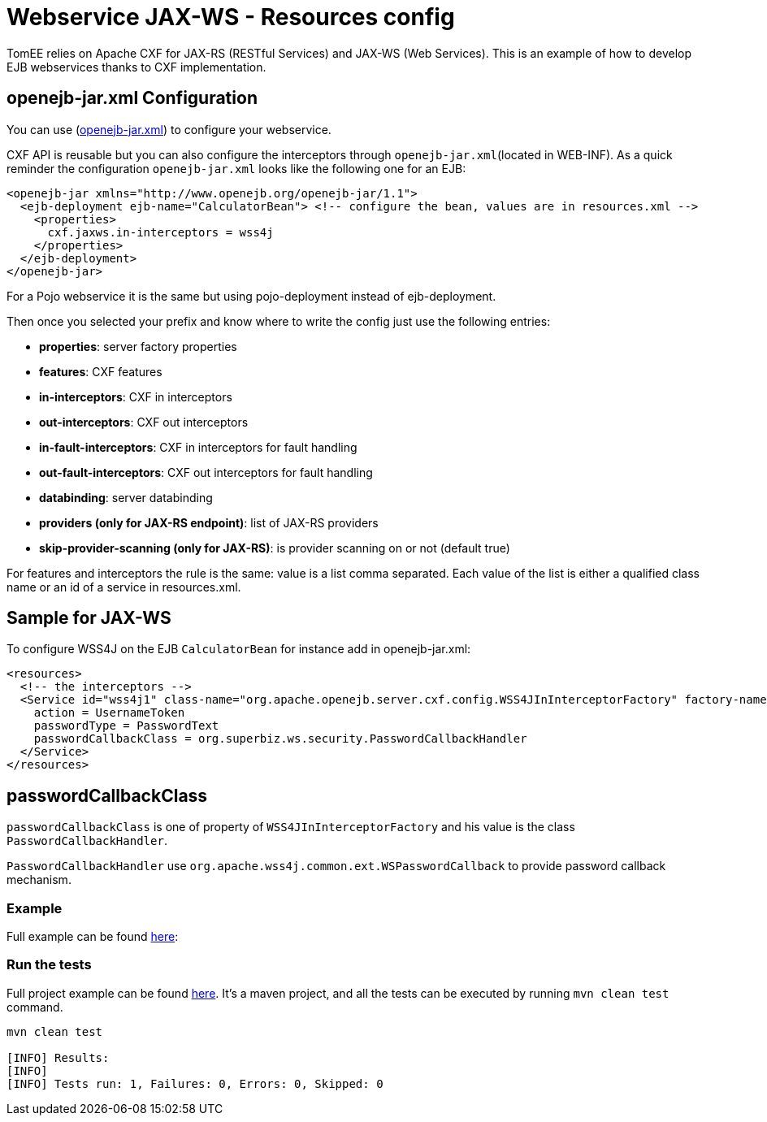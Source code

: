 = Webservice JAX-WS - Resources config
:index-group: Webservice
:jbake-type: page
:jbake-status: published

TomEE relies on Apache CXF for JAX-RS (RESTful Services) and JAX-WS (Web Services). This is an example of how to develop  EJB webservices thanks to CXF implementation.

== openejb-jar.xml Configuration

You can use (http://tomee.apache.org/details-on-openejb-jar.html[openejb-jar.xml]) to configure your webservice.

CXF API is reusable but you can also configure the interceptors through `openejb-jar.xml`(located in WEB-INF).
As a quick reminder the configuration `openejb-jar.xml` looks like the following one for an EJB:

[source,xml]
----
<openejb-jar xmlns="http://www.openejb.org/openejb-jar/1.1">
  <ejb-deployment ejb-name="CalculatorBean"> <!-- configure the bean, values are in resources.xml -->
    <properties>
      cxf.jaxws.in-interceptors = wss4j
    </properties>
  </ejb-deployment>
</openejb-jar>
----
For a Pojo webservice it is the same but using pojo-deployment instead of ejb-deployment.

Then once you selected your prefix and know where to write the config just use the following entries:

* *properties*: server factory properties

* *features*: CXF features

* *in-interceptors*: CXF in interceptors

* *out-interceptors*: CXF out interceptors

* *in-fault-interceptors*: CXF in interceptors for fault handling

* *out-fault-interceptors*: CXF out interceptors for fault handling

* *databinding*: server databinding

* *providers (only for JAX-RS endpoint)*: list of JAX-RS providers

* *skip-provider-scanning (only for JAX-RS)*: is provider scanning on or not (default true)

For features and interceptors the rule is the same: value is a list comma separated. Each value of the list is either a qualified class name or an id of a service in resources.xml.

== Sample for JAX-WS

To configure WSS4J on the EJB `CalculatorBean` for instance add in openejb-jar.xml:

[source,xml]
----
<resources>
  <!-- the interceptors -->
  <Service id="wss4j1" class-name="org.apache.openejb.server.cxf.config.WSS4JInInterceptorFactory" factory-name="create">
    action = UsernameToken
    passwordType = PasswordText
    passwordCallbackClass = org.superbiz.ws.security.PasswordCallbackHandler
  </Service>
</resources>
----

== passwordCallbackClass

`passwordCallbackClass` is one of property of `WSS4JInInterceptorFactory` and his value is the class `PasswordCallbackHandler`.

`PasswordCallbackHandler` use `org.apache.wss4j.common.ext.WSPasswordCallback` to provide password callback mechanism.


=== Example

Full example can be found https://github.com/apache/tomee/blob/master/examples/webservice-ws-with-resources-config/src/main/java/org/superbiz/ws/security/PasswordCallbackHandler.java[here]:


=== Run the tests

Full project example can be found https://github.com/apache/tomee/tree/master/examples/webservice-ws-with-resources-config[here].
It's a maven project, and all the tests can be executed by running `mvn clean test` command.

[source,console]
----
mvn clean test

[INFO] Results:
[INFO]
[INFO] Tests run: 1, Failures: 0, Errors: 0, Skipped: 0
----
